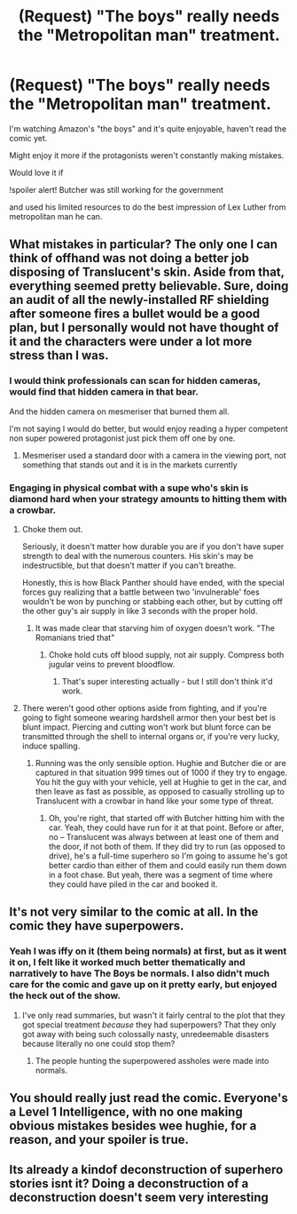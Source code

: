 #+TITLE: (Request) "The boys" really needs the "Metropolitan man" treatment.

* (Request) "The boys" really needs the "Metropolitan man" treatment.
:PROPERTIES:
:Author: BigBeautifulEyes
:Score: 31
:DateUnix: 1566078645.0
:DateShort: 2019-Aug-18
:END:
I'm watching Amazon's "the boys" and it's quite enjoyable, haven't read the comic yet.

Might enjoy it more if the protagonists weren't constantly making mistakes.

Would love it if

!spoiler alert! Butcher was still working for the government

and used his limited resources to do the best impression of Lex Luther from metropolitan man he can.


** What mistakes in particular? The only one I can think of offhand was not doing a better job disposing of Translucent's skin. Aside from that, everything seemed pretty believable. Sure, doing an audit of all the newly-installed RF shielding after someone fires a bullet would be a good plan, but I personally would not have thought of it and the characters were under a lot more stress than I was.
:PROPERTIES:
:Author: eaglejarl
:Score: 14
:DateUnix: 1566079241.0
:DateShort: 2019-Aug-18
:END:

*** I would think professionals can scan for hidden cameras, would find that hidden camera in that bear.

And the hidden camera on mesmeriser that burned them all.

I'm not saying I would do better, but would enjoy reading a hyper competent non super powered protagonist just pick them off one by one.
:PROPERTIES:
:Author: BigBeautifulEyes
:Score: 6
:DateUnix: 1566080261.0
:DateShort: 2019-Aug-18
:END:

**** Mesmeriser used a standard door with a camera in the viewing port, not something that stands out and it is in the markets currently
:PROPERTIES:
:Author: Duck_Giblets
:Score: 10
:DateUnix: 1566084733.0
:DateShort: 2019-Aug-18
:END:


*** Engaging in physical combat with a supe who's skin is diamond hard when your strategy amounts to hitting them with a crowbar.
:PROPERTIES:
:Author: sparkc
:Score: 2
:DateUnix: 1566106606.0
:DateShort: 2019-Aug-18
:END:

**** Choke them out.

Seriously, it doesn't matter how durable you are if you don't have super strength to deal with the numerous counters. His skin's may be indestructible, but that doesn't matter if you can't breathe.

Honestly, this is how Black Panther should have ended, with the special forces guy realizing that a battle between two 'invulnerable' foes wouldn't be won by punching or stabbing each other, but by cutting off the other guy's air supply in like 3 seconds with the proper hold.
:PROPERTIES:
:Author: RynnisOne
:Score: 1
:DateUnix: 1566197785.0
:DateShort: 2019-Aug-19
:END:

***** It was made clear that starving him of oxygen doesn't work. "The Romanians tried that"
:PROPERTIES:
:Author: leakycauldron
:Score: 5
:DateUnix: 1566202045.0
:DateShort: 2019-Aug-19
:END:

****** Choke hold cuts off blood supply, not air supply. Compress both jugular veins to prevent bloodflow.
:PROPERTIES:
:Author: sparrafluffs
:Score: 1
:DateUnix: 1566788296.0
:DateShort: 2019-Aug-26
:END:

******* That's super interesting actually - but I still don't think it'd work.
:PROPERTIES:
:Author: leakycauldron
:Score: 1
:DateUnix: 1566789989.0
:DateShort: 2019-Aug-26
:END:


**** There weren't good other options aside from fighting, and if you're going to fight someone wearing hardshell armor then your best bet is blunt impact. Piercing and cutting won't work but blunt force can be transmitted through the shell to internal organs or, if you're very lucky, induce spalling.
:PROPERTIES:
:Author: eaglejarl
:Score: 1
:DateUnix: 1566232320.0
:DateShort: 2019-Aug-19
:END:

***** Running was the only sensible option. Hughie and Butcher die or are captured in that situation 999 times out of 1000 if they try to engage. You hit the guy with your vehicle, yell at Hughie to get in the car, and then leave as fast as possible, as opposed to casually strolling up to Translucent with a crowbar in hand like your some type of threat.
:PROPERTIES:
:Author: sparkc
:Score: 3
:DateUnix: 1566264944.0
:DateShort: 2019-Aug-20
:END:

****** Oh, you're right, that started off with Butcher hitting him with the car. Yeah, they could have run for it at that point. Before or after, no -- Translucent was always between at least one of them and the door, if not both of them. If they did try to run (as opposed to drive), he's a full-time superhero so I'm going to assume he's got better cardio than either of them and could easily run them down in a foot chase. But yeah, there was a segment of time where they could have piled in the car and booked it.
:PROPERTIES:
:Author: eaglejarl
:Score: 1
:DateUnix: 1566270369.0
:DateShort: 2019-Aug-20
:END:


** It's not very similar to the comic at all. In the comic they have superpowers.
:PROPERTIES:
:Author: VorpalAuroch
:Score: 15
:DateUnix: 1566090944.0
:DateShort: 2019-Aug-18
:END:

*** Yeah I was iffy on it (them being normals) at first, but as it went it on, I felt like it worked much better thematically and narratively to have The Boys be normals. I also didn't much care for the comic and gave up on it pretty early, but enjoyed the heck out of the show.
:PROPERTIES:
:Author: sfinebyme
:Score: 12
:DateUnix: 1566092555.0
:DateShort: 2019-Aug-18
:END:

**** I've only read summaries, but wasn't it fairly central to the plot that they got special treatment /because/ they had superpowers? That they only got away with being such colossally nasty, unredeemable disasters because literally no one could stop them?
:PROPERTIES:
:Author: VorpalAuroch
:Score: 9
:DateUnix: 1566095172.0
:DateShort: 2019-Aug-18
:END:

***** The people hunting the superpowered assholes were made into normals.
:PROPERTIES:
:Author: CronoDAS
:Score: 16
:DateUnix: 1566101601.0
:DateShort: 2019-Aug-18
:END:


** You should really just read the comic. Everyone's a Level 1 Intelligence, with no one making obvious mistakes besides wee hughie, for a reason, and your spoiler is true.
:PROPERTIES:
:Author: overzealous_dentist
:Score: 4
:DateUnix: 1566145170.0
:DateShort: 2019-Aug-18
:END:


** Its already a kindof deconstruction of superhero stories isnt it? Doing a deconstruction of a deconstruction doesn't seem very interesting
:PROPERTIES:
:Score: 2
:DateUnix: 1566308325.0
:DateShort: 2019-Aug-20
:END:
